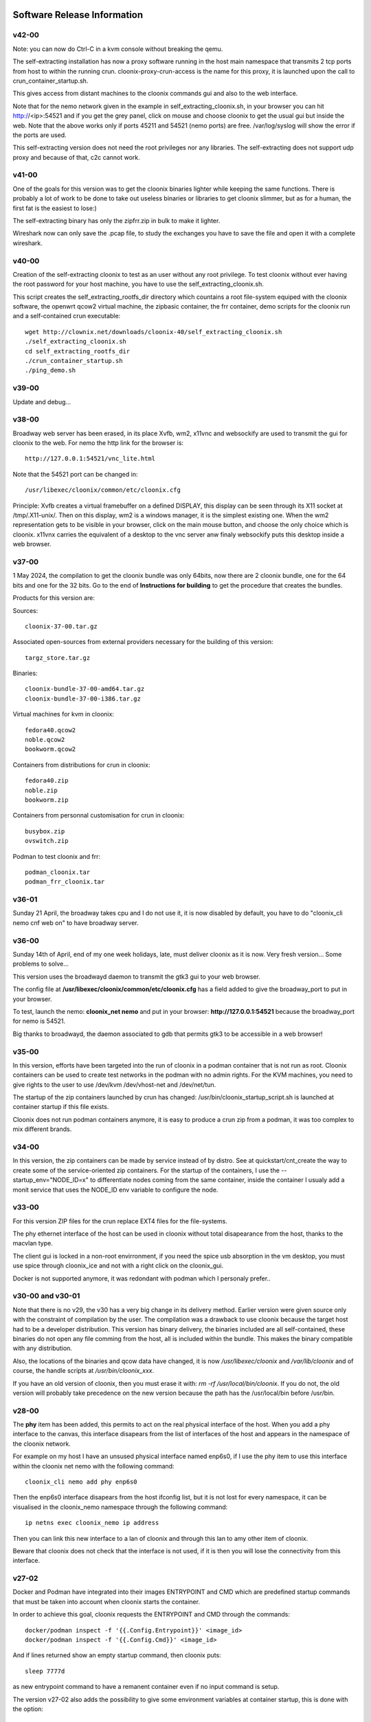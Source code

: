 .. image:: /png/cloonix128.png 
   :align: right

============================
Software Release Information
============================

v42-00
======

Note: you can now do Ctrl-C in a kvm console without breaking the qemu.

The self-extracting installation has now a proxy software running in the host
main namespace that transmits 2 tcp ports from host to within the running crun.
cloonix-proxy-crun-access is the name for this proxy, it is launched upon the
call to crun_container_startup.sh. 

This gives access from distant machines to the cloonix commands gui and also
to the web interface.

Note that for the nemo network given in the example in self_extracting_cloonix.sh,
in your browser you can hit http://<ip>:54521 and if you get the grey panel,
click on mouse and choose cloonix to get the usual gui but inside the web.
Note that the above works only if ports 45211 and 54521 (nemo ports) are free.
/var/log/syslog will show the error if the ports are used.

This self-extracting version does not need the root privileges nor any libraries.
The self-extracting does not support udp proxy and because of that, c2c cannot
work.

v41-00
======

One of the goals for this version was to get the cloonix binaries lighter while
keeping the same functions.
There is probably a lot of work to be done to take out useless binaries or
libraries to get cloonix slimmer, but as for a human, the first fat is the
easiest to lose:)

The self-extracting binary has only the zipfrr.zip in bulk to make it lighter.
 
Wireshark now can only save the .pcap file, to study the exchanges you have to
save the file and open it with a complete wireshark.



v40-00
======

Creation of the self-extracting cloonix to test as an user without any root privilege.
To test cloonix without ever having the root password for your host machine,
you have to use the self_extracting_cloonix.sh.

This script creates the self_extracting_rootfs_dir directory which countains
a root file-system equiped with the cloonix software, the openwrt qcow2
virtual machine, the zipbasic container, the frr container, demo scripts
for the cloonix run and a self-contained crun executable::

    wget http://clownix.net/downloads/cloonix-40/self_extracting_cloonix.sh
    ./self_extracting_cloonix.sh
    cd self_extracting_rootfs_dir
    ./crun_container_startup.sh
    ./ping_demo.sh


v39-00
======

Update and debug...

v38-00
======

Broadway web server has been erased, in its place Xvfb, wm2, x11vnc and websockify
are used to transmit the gui for cloonix to the web.
For nemo the http link for the browser is::

   http://127.0.0.1:54521/vnc_lite.html

Note that the 54521 port can be changed in::

  /usr/libexec/cloonix/common/etc/cloonix.cfg

Principle: Xvfb creates a virtual framebuffer on a defined DISPLAY, this display can be seen through its X11 socket at /tmp/.X11-unix/. Then on this display, wm2 is a windows manager, it is the simplest existing one. When the wm2 representation gets to be visible in your browser, click on the main mouse button, and choose the only choice which is cloonix.
x11vnx carries the equivalent of a desktop to the vnc server anw finaly websockify puts this desktop inside a web browser.


v37-00
======

1 May 2024, the compilation to get the cloonix bundle was only 64bits,
now there are 2 cloonix bundle, one for the 64 bits and one for the 32 bits.
Go to the end of **Instructions for building** to get the procedure
that creates the bundles.

Products for this version are:

Sources::

  cloonix-37-00.tar.gz

Associated open-sources from external providers necessary for the building 
of this version::

  targz_store.tar.gz

Binaries::

  cloonix-bundle-37-00-amd64.tar.gz
  cloonix-bundle-37-00-i386.tar.gz

Virtual machines for kvm in cloonix::

  fedora40.qcow2
  noble.qcow2
  bookworm.qcow2

Containers from distributions for crun in cloonix::

  fedora40.zip
  noble.zip
  bookworm.zip

Containers from personnal customisation for crun in cloonix::

  busybox.zip
  ovswitch.zip
  
Podman to test cloonix and frr::

  podman_cloonix.tar
  podman_frr_cloonix.tar


v36-01
======

Sunday 21 April, the broadway takes cpu and I do not use it, it is now
disabled by default, you have to do "cloonix_cli nemo cnf web on" to
have broadway server.


v36-00
======

Sunday 14th of April, end of my one week holidays, late, must deliver
cloonix as it is now. Very fresh version... Some problems to solve...

This version uses the broadwayd daemon to transmit the gtk3 gui
to your web browser.

The config file at **/usr/libexec/cloonix/common/etc/cloonix.cfg**
has a field added to give the broadway_port to put in your browser.

To test, launch the nemo: **cloonix_net nemo** and put in your browser:
**http://127.0.0.1:54521** because the broadway_port for nemo is 54521.

Big thanks to broadwayd, the daemon associated to gdb that permits
gtk3 to be accessible in a web browser!

v35-00
======

In this version, efforts have been targeted into the run of cloonix
in a podman container that is not run as root.
Cloonix containers can be used to create test networks in the podman
with no admin rights. For the KVM machines, you need to give rights
to the user to use /dev/kvm /dev/vhost-net and /dev/net/tun.

The startup of the zip containers launched by crun has changed:
/usr/bin/cloonix_startup_script.sh is launched at container startup
if this file exists.

Cloonix does not run podman containers anymore, it is easy to produce a
crun zip from a podman, it was too complex to mix different brands.


v34-00
======

In this version, the zip containers can be made by service instead
of by distro. See at quickstart/cnt_create the way to create some
of the service-oriented zip containers.
For the startup of the containers, I use the --startup_env="NODE_ID=x" to
differentiate nodes coming from the same container, inside the container
I usualy add a monit service that uses the NODE_ID env variable to
configure the node.


v33-00
======

For this version ZIP files for the crun replace EXT4 files for the
file-systems.

The phy ethernet interface of the host can be used in cloonix
without total disapearance from the host, thanks to the macvlan
type.

The client gui is locked in a non-root envirronment, if you need
the spice usb absorption in the vm desktop, you must use spice
through cloonix_ice and not with a right click on the cloonix_gui.

Docker is not supported anymore, it was redondant with podman
which I personaly prefer..


v30-00 and v30-01
=================

Note that there is no v29, the v30 has a very big change in its delivery
method. Earlier version were given source only with the constraint of
compilation by the user.
The compilation was a drawback to use cloonix because the target host had
to be a developer distribution.
This version has binary delivery, the binaries included are all self-contained,
these binaries do not open any file comming from the host, all is included
within the bundle. This makes the binary compatible with any distribution.

Also, the locations of the binaries and qcow data have changed, it is now
*/usr/libexec/cloonix* and */var/lib/cloonix* and of course, the handle
scripts at */usr/bin/cloonix_xxx*.

If you have an old version of cloonix, then you must erase it with:
*rm -rf /usr/local/bin/cloonix*. If you do not, the old version will
probably take precedence on the new version because the path has the
/usr/local/bin before /usr/bin. 

v28-00
======

The **phy** item has been added, this permits to act on the real physical 
interface of the host.
When you add a phy interface to the canvas, this interface disapears from
the list of interfaces of the host and appears in the namespace of the
cloonix network.

For example on my host I have an unsused physical interface named enp6s0,
if I use the phy item to use this interface within the cloonix net nemo with
the following command::

    cloonix_cli nemo add phy enp6s0

Then the enp6s0 interface disapears from the host ifconfig list, but it is not
lost for every namespace, it can be visualised in the cloonix_nemo
namespace through the following command::

    ip netns exec cloonix_nemo ip address

Then you can link this new interface to a lan of cloonix and through this
lan to amy other item of cloonix.

Beware that cloonix does not check that the interface is not used, if it is
then you will lose the connectivity from this interface.




v27-02
======

Docker and Podman have integrated into their images ENTRYPOINT and CMD
which are predefined startup commands that must be taken into account
when cloonix starts the container.

In order to achieve this goal, cloonix requests the ENTRYPOINT and CMD
through the commands::

    docker/podman inspect -f '{{.Config.Entrypoint}}' <image_id>
    docker/podman inspect -f '{{.Config.Cmd}}' <image_id>

And if lines returned show an empty startup command, then cloonix puts::

    sleep 7777d

as new entrypoint command to have a remanent container even if no input command
is setup.

The version v27-02 also adds the possibility to give some environment variables
at container startup, this is done with the option::

    --startup_env="<env_name=env_val env2_name=env2_val...>"

Tor the help in docker/podman container creation, do ::

  cloonix_cli nemo add doc

